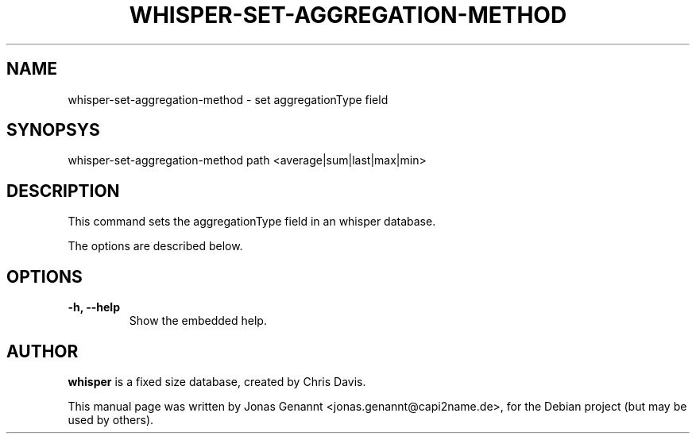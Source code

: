.TH WHISPER-SET-AGGREGATION-METHOD 1
.SH NAME
whisper-set-aggregation-method \- set aggregationType field
.SH SYNOPSYS
.nf
.fam C
\fbwhisper-set-aggregation-method\fP path <average|sum|last|max|min>
.fam T
.fi
.SH DESCRIPTION
This command sets the aggregationType field in an whisper database.
.PP
The options are described below.
.SH OPTIONS
.TP
.B
\-h, \-\-help
Show the embedded help.
.SH AUTHOR
\fBwhisper\fP is a fixed size database, created by Chris Davis.
.PP
This manual page was written by Jonas Genannt <jonas.genannt@capi2name.de>, for the Debian
project (but may be used by others).

